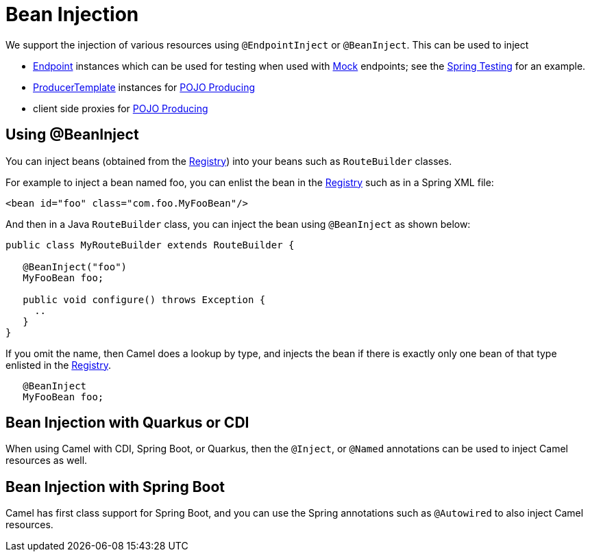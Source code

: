[[BeanInjection-BeanInjection]]
= Bean Injection

We support the injection of various resources using `@EndpointInject` or
`@BeanInject`. This can be used to inject

* xref:endpoint.adoc[Endpoint] instances which can be used for testing
when used with xref:components::mock-component.adoc[Mock] endpoints; see the
xref:spring-testing.adoc[Spring Testing] for an example.
* xref:producertemplate.adoc[ProducerTemplate] instances for
xref:pojo-producing.adoc[POJO Producing]
* client side proxies for xref:pojo-producing.adoc[POJO Producing]

[[BeanInjection-Using-BeanInject]]
== Using @BeanInject

You can inject beans (obtained from the
xref:registry.adoc[Registry]) into your beans such as `RouteBuilder`
classes.

For example to inject a bean named foo, you can enlist the bean in the
xref:registry.adoc[Registry] such as in a Spring XML file:

[source,xml]
----
<bean id="foo" class="com.foo.MyFooBean"/>
----

And then in a Java `RouteBuilder` class, you can inject the bean using
`@BeanInject` as shown below:

[source,java]
----
public class MyRouteBuilder extends RouteBuilder {

   @BeanInject("foo")
   MyFooBean foo;

   public void configure() throws Exception {
     ..
   }
}
----

If you omit the name, then Camel does a lookup by type, and injects the
bean if there is exactly only one bean of that type enlisted in the
xref:registry.adoc[Registry].

[source,java]
----
   @BeanInject
   MyFooBean foo;
----

== Bean Injection with Quarkus or CDI

When using Camel with CDI, Spring Boot, or Quarkus, then the `@Inject`, or `@Named` annotations can
be used to inject Camel resources as well.

== Bean Injection with Spring Boot

Camel has first class support for Spring Boot, and you can use the Spring annotations
such as `@Autowired` to also inject Camel resources.